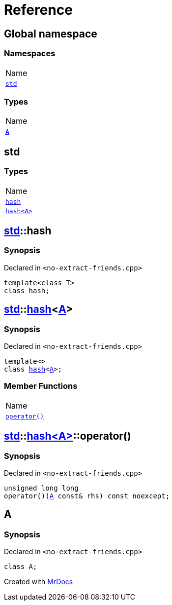 = Reference
:mrdocs:

[#index]
== Global namespace

=== Namespaces

[cols=1]
|===
| Name
| link:#std[`std`] 
|===

=== Types

[cols=1]
|===
| Name
| link:#A[`A`] 
|===

[#std]
== std

=== Types

[cols=1]
|===
| Name
| link:#std-hash-03[`hash`] 
| link:#std-hash-08[`hash&lt;A&gt;`] 
|===

[#std-hash-03]
== link:#std[std]::hash

=== Synopsis

Declared in `&lt;no&hyphen;extract&hyphen;friends&period;cpp&gt;`

[source,cpp,subs="verbatim,replacements,macros,-callouts"]
----
template&lt;class T&gt;
class hash;
----

[#std-hash-08]
== link:#std[std]::link:#std-hash-03[hash]&lt;link:#A[A]&gt;

=== Synopsis

Declared in `&lt;no&hyphen;extract&hyphen;friends&period;cpp&gt;`

[source,cpp,subs="verbatim,replacements,macros,-callouts"]
----
template&lt;&gt;
class link:#std-hash-03[hash]&lt;link:#A[A]&gt;;
----

=== Member Functions

[cols=1]
|===
| Name
| link:#std-hash-08-operator_call[`operator()`] 
|===

[#std-hash-08-operator_call]
== link:#std[std]::link:#std-hash-08[hash&lt;A&gt;]::operator()

=== Synopsis

Declared in `&lt;no&hyphen;extract&hyphen;friends&period;cpp&gt;`

[source,cpp,subs="verbatim,replacements,macros,-callouts"]
----
unsigned long long
operator()(link:#A[A] const& rhs) const noexcept;
----

[#A]
== A

=== Synopsis

Declared in `&lt;no&hyphen;extract&hyphen;friends&period;cpp&gt;`

[source,cpp,subs="verbatim,replacements,macros,-callouts"]
----
class A;
----


[.small]#Created with https://www.mrdocs.com[MrDocs]#
